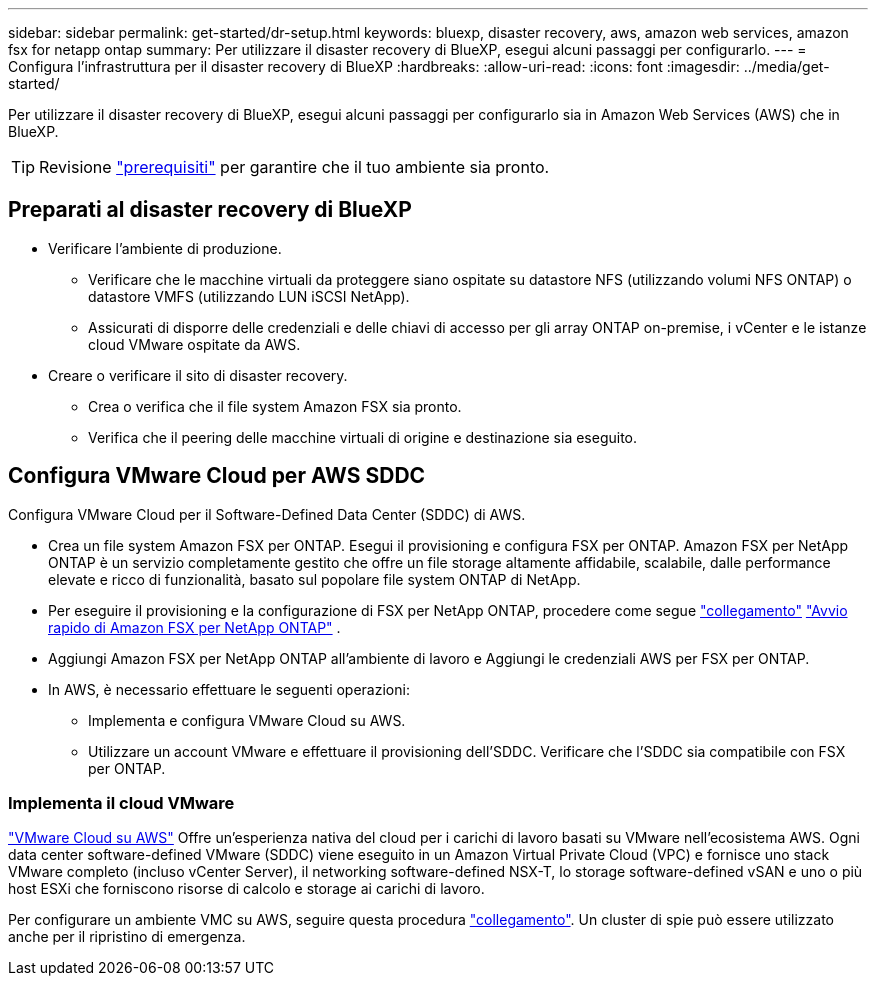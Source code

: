 ---
sidebar: sidebar 
permalink: get-started/dr-setup.html 
keywords: bluexp, disaster recovery, aws, amazon web services, amazon fsx for netapp ontap 
summary: Per utilizzare il disaster recovery di BlueXP, esegui alcuni passaggi per configurarlo. 
---
= Configura l'infrastruttura per il disaster recovery di BlueXP
:hardbreaks:
:allow-uri-read: 
:icons: font
:imagesdir: ../media/get-started/


[role="lead"]
Per utilizzare il disaster recovery di BlueXP, esegui alcuni passaggi per configurarlo sia in Amazon Web Services (AWS) che in BlueXP.


TIP: Revisione link:../get-started/dr-prerequisites.html["prerequisiti"] per garantire che il tuo ambiente sia pronto.



== Preparati al disaster recovery di BlueXP

* Verificare l'ambiente di produzione.
+
** Verificare che le macchine virtuali da proteggere siano ospitate su datastore NFS (utilizzando volumi NFS ONTAP) o datastore VMFS (utilizzando LUN iSCSI NetApp).
** Assicurati di disporre delle credenziali e delle chiavi di accesso per gli array ONTAP on-premise, i vCenter e le istanze cloud VMware ospitate da AWS.


* Creare o verificare il sito di disaster recovery.
+
** Crea o verifica che il file system Amazon FSX sia pronto.
** Verifica che il peering delle macchine virtuali di origine e destinazione sia eseguito.






== Configura VMware Cloud per AWS SDDC

Configura VMware Cloud per il Software-Defined Data Center (SDDC) di AWS.

* Crea un file system Amazon FSX per ONTAP. Esegui il provisioning e configura FSX per ONTAP. Amazon FSX per NetApp ONTAP è un servizio completamente gestito che offre un file storage altamente affidabile, scalabile, dalle performance elevate e ricco di funzionalità, basato sul popolare file system ONTAP di NetApp.
* Per eseguire il provisioning e la configurazione di FSX per NetApp ONTAP, procedere come segue https://docs.netapp.com/us-en/netapp-solutions/ehc/aws/aws-native-overview.html["collegamento"^] https://docs.netapp.com/us-en/bluexp-fsx-ontap/start/task-getting-started-fsx.html["Avvio rapido di Amazon FSX per NetApp ONTAP"] .
* Aggiungi Amazon FSX per NetApp ONTAP all'ambiente di lavoro e Aggiungi le credenziali AWS per FSX per ONTAP.
* In AWS, è necessario effettuare le seguenti operazioni:
+
** Implementa e configura VMware Cloud su AWS.
** Utilizzare un account VMware e effettuare il provisioning dell'SDDC. Verificare che l'SDDC sia compatibile con FSX per ONTAP.






=== Implementa il cloud VMware

https://www.vmware.com/products/vmc-on-aws.html["VMware Cloud su AWS"^] Offre un'esperienza nativa del cloud per i carichi di lavoro basati su VMware nell'ecosistema AWS. Ogni data center software-defined VMware (SDDC) viene eseguito in un Amazon Virtual Private Cloud (VPC) e fornisce uno stack VMware completo (incluso vCenter Server), il networking software-defined NSX-T, lo storage software-defined vSAN e uno o più host ESXi che forniscono risorse di calcolo e storage ai carichi di lavoro.

Per configurare un ambiente VMC su AWS, seguire questa procedura https://docs.netapp.com/us-en/netapp-solutions/ehc/aws/aws-setup.html["collegamento"^]. Un cluster di spie può essere utilizzato anche per il ripristino di emergenza.
